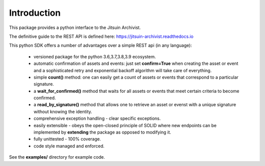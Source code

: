 .. _introduction:

Introduction
=============================================

This package provides a python interface to the Jitsuin
Archivist.

The definitive guide to the REST API is defined here: https://jitsuin-archivist.readthedocs.io

This python SDK offers a number of advantages over a simple 
REST api (in any language):

    *  versioned package for the python 3.6,3.7,3.8,3.9 ecosystem.
    *  automatic confirmation of assets and events: just set **confirm=True** when
       creating the asset or event and a sophisticated retry and exponential backoff
       algorithm will take care of everything.
    *  simple **count()** method: one can easily get a count of assets or events that
       correspond to a particular signature.
    *  a **wait_for_confirmed()** method that waits for all assets or events that meet
       certain criteria to become confirmed.
    *  a **read_by_signature()** method that allows one to retrieve an asset or evenst with a 
       unique signature without knowing the identity.
    *  comprehensive exception handling - clear specific exceptions.
    *  easily extensible - obeys the open-closed principle of SOLID where new endpoints 
       can be implemented by **extending** the package as opposed to modifying it.
    *  fully unittested - 100% coverage.
    *  code style managed and enforced. 

See the **examples/** directory for example code.

